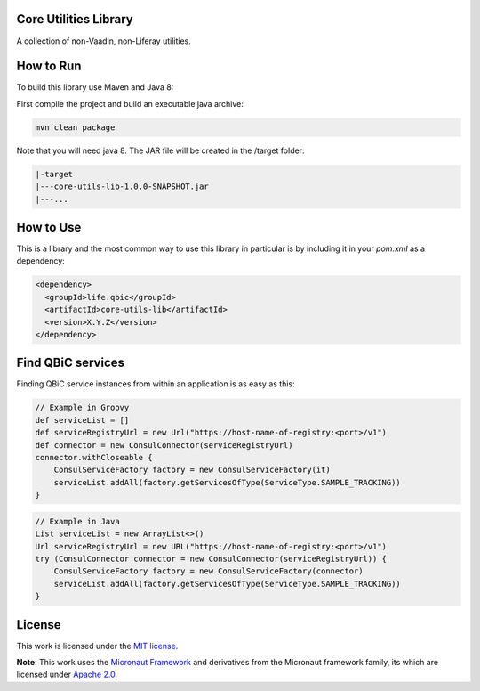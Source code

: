 Core Utilities Library
-----------------------------------

A collection of non-Vaadin, non-Liferay utilities.

|maven-build| |maven-test| |codeql| |release|
|license| |java| |groovy|

How to Run
-----------------

To build this library use Maven and Java 8:

First compile the project and build an executable java archive:

.. code-block:: bash

    mvn clean package

Note that you will need java 8.
The JAR file will be created in the /target folder:

.. code-block:: bash

    |-target
    |---core-utils-lib-1.0.0-SNAPSHOT.jar
    |---...


How to Use
----------

This is a library and the most common way to use this library in particular is by including it in your `pom.xml` as a dependency:

.. code-block:: xml

    <dependency>
      <groupId>life.qbic</groupId>
      <artifactId>core-utils-lib</artifactId>
      <version>X.Y.Z</version>
    </dependency>

Find QBiC services
------------------
Finding QBiC service instances from within an application is as easy as this:

.. code-block:: Groovy

    // Example in Groovy
    def serviceList = []
    def serviceRegistryUrl = new Url("https://host-name-of-registry:<port>/v1")
    def connector = new ConsulConnector(serviceRegistryUrl)
    connector.withCloseable {
        ConsulServiceFactory factory = new ConsulServiceFactory(it)
        serviceList.addAll(factory.getServicesOfType(ServiceType.SAMPLE_TRACKING))
    }


.. code-block:: Java

    // Example in Java
    List serviceList = new ArrayList<>()
    Url serviceRegistryUrl = new URL("https://host-name-of-registry:<port>/v1")
    try (ConsulConnector connector = new ConsulConnector(serviceRegistryUrl)) {
        ConsulServiceFactory factory = new ConsulServiceFactory(connector)
        serviceList.addAll(factory.getServicesOfType(ServiceType.SAMPLE_TRACKING))
    }


License
-------

This work is licensed under the `MIT license <https://mit-license.org/>`_.

**Note**: This work uses the `Micronaut Framework <https://github.com/micronaut-projects>`_ and derivatives from the Micronaut framework family, its which are licensed under `Apache 2.0 <https://www.apache.org/licenses/LICENSE-2.0>`_.


.. |maven-build| image:: https://github.com/qbicsoftware/core-utils-lib/workflows/Build%20Maven%20Package/badge.svg
    :target: https://github.com/qbicsoftware/core-utils-lib/workflows/Build%20Maven%20Package/badge.svg
    :alt: Github Workflow Build Maven Package Status

.. |maven-test| image:: https://github.com/qbicsoftware/core-utils-lib/workflows/Run%20Maven%20Tests/badge.svg
    :target: https://github.com/qbicsoftware/core-utils-lib/workflows/Run%20Maven%20Tests/badge.svg
    :alt: Github Workflow Tests Status

.. |codeql| image:: https://github.com/qbicsoftware/core-utils-lib/workflows/CodeQL/badge.svg
    :target: https://github.com/qbicsoftware/core-utils-lib/workflows/CodeQL/badge.svg
    :alt: CodeQl Status

.. |license| image:: https://img.shields.io/github/license/qbicsoftware/core-utils-lib
    :target: https://img.shields.io/github/license/qbicsoftware/core-utils-lib
    :alt: Project Licence

.. |release| image:: https://img.shields.io/github/v/release/qbicsoftware/core-utils-lib.svg?include_prereleases
    :target: https://github.com/qbicsoftware/core-utils-lib/release
    :alt: Release status

.. |java| image:: https://img.shields.io/badge/language-java-blue.svg
    :alt: Written in Java

.. |groovy| image:: https://img.shields.io/badge/language-groovy-blue.svg
    :alt: Written in Groovy